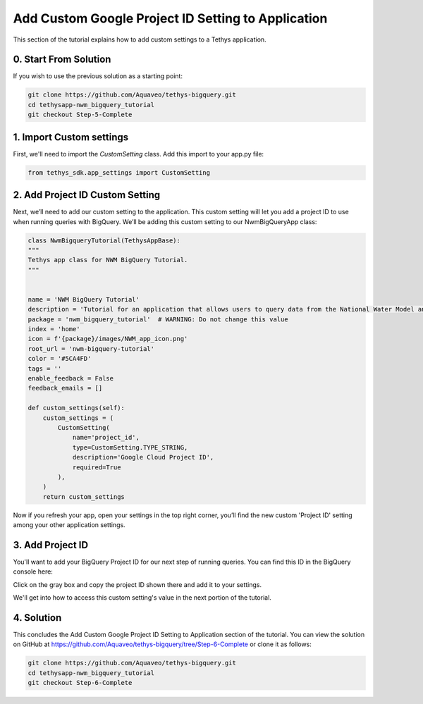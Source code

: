 Add Custom Google Project ID Setting to Application
===================================================
This section of the tutorial explains how to add custom settings to a Tethys application.

0. Start From Solution
-----------------------
If you wish to use the previous solution as a starting point:

.. code-block:: bash
    
    git clone https://github.com/Aquaveo/tethys-bigquery.git
    cd tethysapp-nwm_bigquery_tutorial
    git checkout Step-5-Complete

1. Import Custom settings
-------------------------
First, we'll need to import the `CustomSetting` class. Add this import to your app.py file:

.. code-block:: python

    from tethys_sdk.app_settings import CustomSetting

2. Add Project ID Custom Setting
--------------------------------
Next, we’ll need to add our custom setting to the application. This custom setting will let you add a 
project ID to use when running queries with BigQuery. We’ll be adding this custom setting to our 
NwmBigQueryApp class:

.. code-block:: python

    class NwmBigqueryTutorial(TethysAppBase):
    """
    Tethys app class for NWM BigQuery Tutorial.
    """


    name = 'NWM BigQuery Tutorial'
    description = 'Tutorial for an application that allows users to query data from the National Water Model and visualize the results.'
    package = 'nwm_bigquery_tutorial'  # WARNING: Do not change this value
    index = 'home'
    icon = f'{package}/images/NWM_app_icon.png'
    root_url = 'nwm-bigquery-tutorial'
    color = '#5CA4FD'
    tags = ''
    enable_feedback = False
    feedback_emails = []

    def custom_settings(self):
        custom_settings = (
            CustomSetting(
                name='project_id',
                type=CustomSetting.TYPE_STRING,
                description='Google Cloud Project ID',
                required=True
            ),
        )
        return custom_settings

Now if you refresh your app, open your settings in the top right corner, you’ll find the new custom 'Project ID' setting among your other 
application settings.

.. image:: images/custom_setting_added_screenshot.png

3. Add Project ID
-----------------
You'll want to add your BigQuery Project ID for our next step of running queries. You can find this ID in the BigQuery console here:

.. image:: images/bigquery_project_button_screenshot.png

Click on the gray box and copy the project ID shown there and add it to your settings. 

We'll get into how to access this custom setting's value in the next portion of the tutorial.

4. Solution
-----------
This concludes the Add Custom Google Project ID Setting to Application section of the tutorial. You can view the solution on GitHub at https://github.com/Aquaveo/tethys-bigquery/tree/Step-6-Complete or clone it as follows:

.. code-block:: bash

    git clone https://github.com/Aquaveo/tethys-bigquery.git
    cd tethysapp-nwm_bigquery_tutorial
    git checkout Step-6-Complete 



